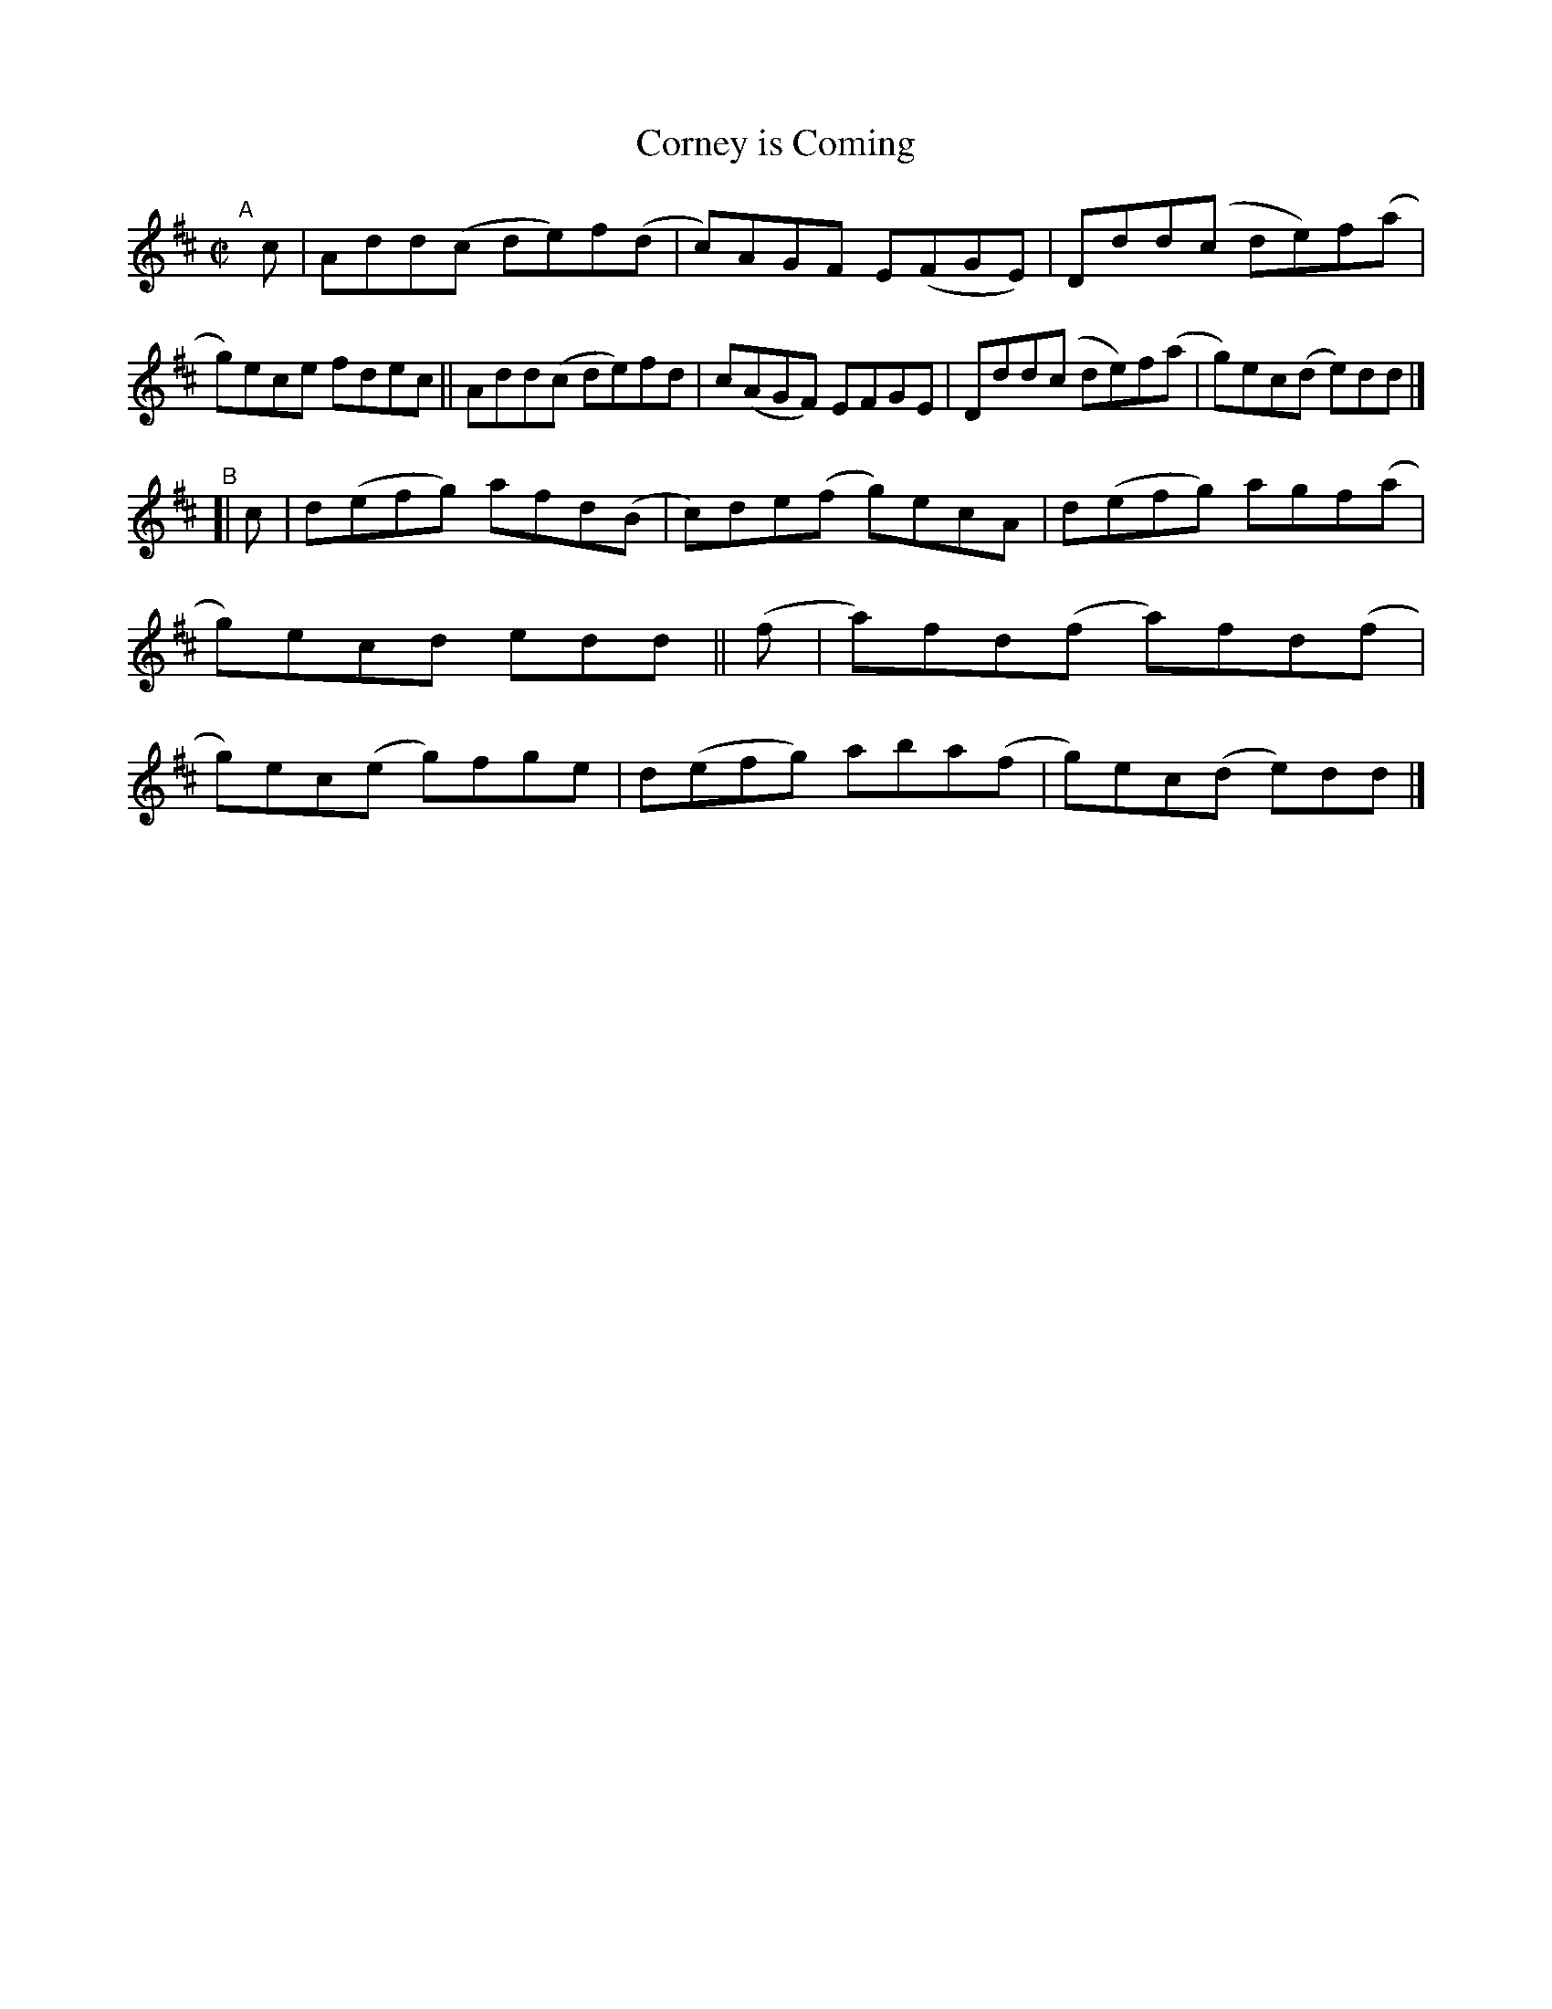 X: 762
T: Corney is Coming
R: reel
%S: s:2 b:16(8+8)
B: Francis O'Neill: "The Dance Music of Ireland" (1907) #762
Z: Frank Nordberg - http://www.musicaviva.com
F: http://www.musicaviva.com/abc/tunes/ireland/oneill-1001/0762/oneill-1001-0762-1.abc
M: C|
L: 1/8
K: D
"^A"[|] c \
|  Add(c de)f(d | c)AGF E(FGE) | Ddd(c de)f(a | g)ece   fdec \
|| Add(c de)fd  | c(AGF) EFGE  | Ddd(c de)f(a | g)ec(d e)dd |]
"^B"\
[|  c | d(efg) afd(B  | c)de(f g)ecA | d(efg) agf(a | g)ecd   edd \
|| (f | a)fd(f a)fd(f | g)ec(e g)fge | d(efg) aba(f | g)ec(d e)dd |]
